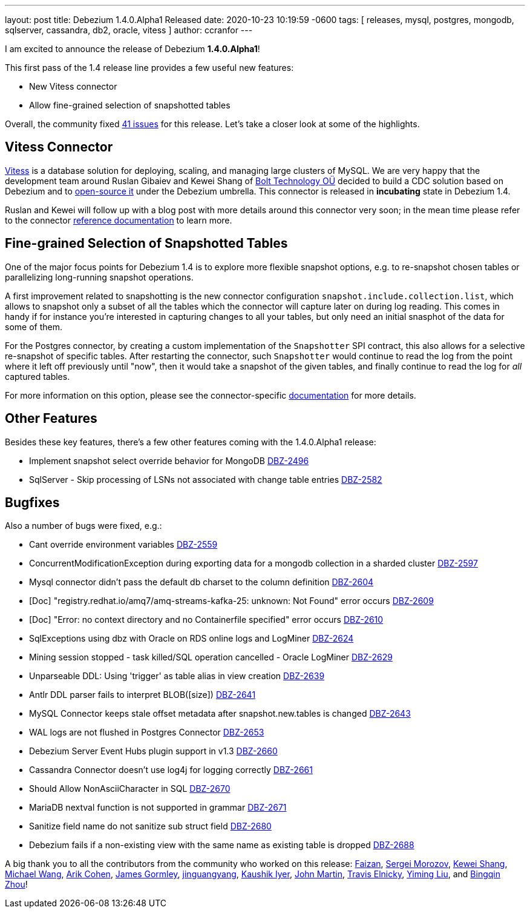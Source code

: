 ---
layout: post
title:  Debezium 1.4.0.Alpha1 Released
date:   2020-10-23 10:19:59 -0600
tags: [ releases, mysql, postgres, mongodb, sqlserver, cassandra, db2, oracle, vitess ]
author: ccranfor
---

I am excited to announce the release of Debezium *1.4.0.Alpha1*!

This first pass of the 1.4 release line provides a few useful new features:

* New Vitess connector
* Allow fine-grained selection of snapshotted tables

Overall, the community fixed https://issues.redhat.com/issues/?jql=project%20%3D%20DBZ%20AND%20fixVersion%20%3D%201.4.0.Alpha1%20ORDER%20BY%20issuetype%20DESC[41 issues] for this release.
Let's take a closer look at some of the highlights.
+++<!-- more -->+++

== Vitess Connector

https://www.vitess.io[Vitess] is a database solution for deploying, scaling, and managing large clusters of MySQL.
We are very happy that the development team around Ruslan Gibaiev and Kewei Shang of https://bolt.eu/en/[Bolt Technology OÜ] decided to build a CDC solution based on Debezium and to https://www.github.com/debezium/debezium-connector-vitess[open-source it] under the Debezium umbrella.
This connector is released in *incubating* state in Debezium 1.4.

Ruslan and Kewei will follow up with a blog post with more details around this connector very soon;
in the mean time please refer to the connector https://debezium.io/documentation/reference/1.4/connectors/vitess.html[reference documentation] to learn more.

== Fine-grained Selection of Snapshotted Tables

One of the major focus points for Debezium 1.4 is to explore more flexible snapshot options,
e.g. to re-snapshot chosen tables or parallelizing long-running snapshot operations.

A first improvement related to snapshotting is the new connector configuration `snapshot.include.collection.list`,
which allows to snapshot only a subset of all the tables which the connector will capture later on during log reading.
This comes in handy if for instance you're interested in capturing changes to all your tables, but only need an initial snasphot of the data for some of them.

For the Postgres connector, by creating a custom implementation of the `Snapshotter` SPI contract, this also allows for a selective re-snapshot of specific tables.
After restarting the connector, such `Snapshotter` would continue to read the log from the point where it left off previously until "now",
then it would take a snapshot of the given tables, and finally continue to read the log for _all_ captured tables.

For more information on this option, please see the connector-specific https://debezium.io/documentation/reference/connectors/index.html[documentation] for more details.

== Other Features

Besides these key features, there's a few other features coming with the 1.4.0.Alpha1 release:

* Implement snapshot select override behavior for MongoDB https://issues.jboss.org/browse/DBZ-2496[DBZ-2496]
* SqlServer - Skip processing of LSNs not associated with change table entries https://issues.jboss.org/browse/DBZ-2582[DBZ-2582]

== Bugfixes

Also a number of bugs were fixed, e.g.:

* Cant override environment variables https://issues.jboss.org/browse/DBZ-2559[DBZ-2559]
* ConcurrentModificationException during exporting data for a mongodb collection in a sharded cluster https://issues.jboss.org/browse/DBZ-2597[DBZ-2597]
* Mysql connector didn't pass the default db charset to the column definition https://issues.jboss.org/browse/DBZ-2604[DBZ-2604]
* [Doc] "registry.redhat.io/amq7/amq-streams-kafka-25: unknown: Not Found" error occurs https://issues.jboss.org/browse/DBZ-2609[DBZ-2609]
* [Doc] "Error: no context directory and no Containerfile specified" error occurs https://issues.jboss.org/browse/DBZ-2610[DBZ-2610]
* SqlExceptions using dbz with Oracle on RDS online logs and LogMiner https://issues.jboss.org/browse/DBZ-2624[DBZ-2624]
* Mining session stopped - task killed/SQL operation cancelled - Oracle LogMiner https://issues.jboss.org/browse/DBZ-2629[DBZ-2629]
* Unparseable DDL: Using 'trigger' as table alias in view creation https://issues.jboss.org/browse/DBZ-2639[DBZ-2639]
* Antlr DDL parser fails to interpret BLOB([size]) https://issues.jboss.org/browse/DBZ-2641[DBZ-2641]
* MySQL Connector keeps stale offset metadata after snapshot.new.tables is changed https://issues.jboss.org/browse/DBZ-2643[DBZ-2643]
* WAL logs are not flushed in Postgres Connector https://issues.jboss.org/browse/DBZ-2653[DBZ-2653]
* Debezium Server Event Hubs plugin support in v1.3 https://issues.jboss.org/browse/DBZ-2660[DBZ-2660]
* Cassandra Connector doesn't use log4j for logging correctly https://issues.jboss.org/browse/DBZ-2661[DBZ-2661]
* Should Allow NonAsciiCharacter in SQL https://issues.jboss.org/browse/DBZ-2670[DBZ-2670]
* MariaDB nextval function is not supported in grammar https://issues.jboss.org/browse/DBZ-2671[DBZ-2671]
* Sanitize field name do not sanitize sub struct field https://issues.jboss.org/browse/DBZ-2680[DBZ-2680]
* Debezium fails if a non-existing view with the same name as existing table is dropped https://issues.jboss.org/browse/DBZ-2688[DBZ-2688]

A big thank you to all the contributors from the community who worked on this release:
https://github.com/Faizan[Faizan],
https://github.com/morozov[Sergei Morozov],
https://github.com/keweishang[Kewei Shang],
https://github.com/michaelwang[Michael Wang],
https://github.com/creactiviti[Arik Cohen],
https://github.com/jgormley6[James Gormley],
https://github.com/jinguangyang[jinguangyang],
https://github.com/KaushikIyer16[Kaushik Iyer],
https://github.com/johnjmartin[John Martin],
https://github.com/telnicky[Travis Elnicky],
https://github.com/yimingl17[Yiming Liu], and
https://github.com/bingqinzhou[Bingqin Zhou]!
